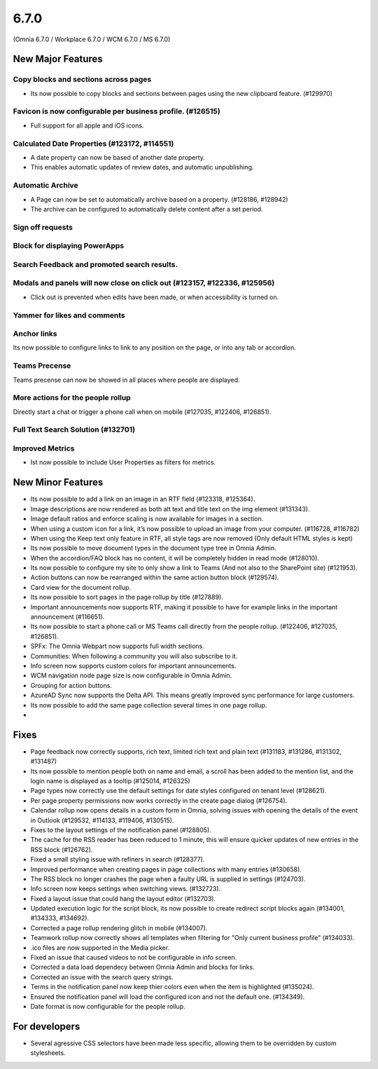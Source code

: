 6.7.0
========================================
(Omnia 6.7.0 / Workplace 6.7.0 / WCM 6.7.0 / MS 6.7.0)

New Major Features
**************************

Copy blocks and sections across pages
------------------------------------------
- Its now possible to copy blocks and sections between pages using the new clipboard feature. (#129970)

Favicon is now configurable per business profile. (#126515)
------------------------------------------
- Full support for all apple and iOS icons.

Calculated Date Properties (#123172, #114551)
-----------------------------------------
- A date property can now be based of another date property.
- This enables automatic updates of review dates, and automatic unpublishing.

Automatic Archive
-----------------------------------------
- A Page can now be set to automatically archive based on a property. (#128186, #128942)
- The archive can be configured to automatically delete content after a set period.

Sign off requests
-----------------------------------------


Block for displaying PowerApps
-----------------------------------------


Search Feedback and promoted search results.
-----------------------------------------


Modals and panels will now close on click out (#123157, #122336, #125956)
-----------------------------------------
- Click out is prevented when edits have been made, or when accessibility is turned on.

Yammer for likes and comments
-----------------------------------------

Anchor links
-----------------------------------------
Its now possible to configure links to link to any position on the page, or into any tab or accordion.

Teams Precense
----------------------------------------
Teams precense can now be showed in all places where people are displayed. 

More actions for the people rollup
----------------------------------------
Directly start a chat or trigger a phone call when on mobile (#127035, #122406, #126851).

Full Text Search Solution (#132701)
---------------------------------------

Improved Metrics
---------------------------------------
- Ist now possible to include User Properties as filters for metrics. 






New Minor Features
**************************
- Its now possible to add a link on an image in an RTF field (#123318, #125364).
- Image descriptions are now rendered as both alt text and title text on the img element (#131343).
- Image default ratios and enforce scaling is now available for images in a section.
- When using a custom icon for a link, it’s now possible to upload an image from your computer. (#116728, #116782)
- When using the Keep text only feature in RTF, all style tags are now removed (Only default HTML styles is kept)
- Its now possible to move document types in the document type tree in Omnia Admin.
- When the accordion/FAQ block has no content, it will be completely hidden in read mode (#128010).
- Its now possible to configure my site to only show a link to Teams (And not also to the SharePoint site) (#121953).
- Action buttons can now be rearranged within the same action button block (#129574).
- Card view for the document rollup.
- Its now possible to sort pages in the page rollup by title (#127889).
- Important announcements now supports RTF, making it possible to have for example links in the important announcement (#116651).
- Its now possible to start a phone call or MS Teams call directly from the people rollup. (#122406, #127035, #126851).
- SPFx: The Omnia Webpart now supports full width sections. 
- Communities: When following a community you will also subscribe to it.
- Info screen now supports custom colors for important announcements. 
- WCM navigation node page size is now configurable in Omnia Admin.
- Grouping for action buttons.
- AzureAD Sync now supports the Delta API. This means greatly improved sync performance for large customers.
- Its now possible to add the same page collection several times in one page rollup.
- 


Fixes
**************************
- Page feedback now correctly supports, rich text, limited rich text and plain text (#131183, #131286, #131302, #131487)
- Its now possible to mention people both on name and email, a scroll has been added to the mention list, and the login name is displayed as a tooltip (#125014, #126325)
- Page types now correctly use the default settings for date styles configured on tenant level (#128621).
- Per page property permissions now works correctly in the create page dialog (#126754).
- Calendar rollup now opens details in a custom form in Omnia, solving issues with opening the details of the event in Outlook (#129532, #114133, #119406, #130515).
- Fixes to the layout settings of the notification panel (#128805).
- The cache for the RSS reader has been reduced to 1 minute, this will ensure quicker updates of new entries in the RSS block (#126762).
- Fixed a small styling issue with refiners in search (#128377).
- Improved performance when creating pages in page collections with many entries (#130658).
- The RSS block no longer crashes the page when a faulty URL is supplied in settings (#124703).
- Info screen now keeps settings when switching views. (#132723).
- Fixed a layout issue that could hang the layout editor (#132703).
- Updated execution logic for the script block, its now possible to create redirect script blocks again (#134001, #134333, #134692).
- Corrected a page rollup rendering glitch in mobile (#134007).
- Teamwork rollup now correctly shows all templates when filtering for "Only current business profile" (#134033).
- .ico files are now supported in the Media picker. 
- Fixed an issue that caused videos to not be configurable in info screen. 
- Corrected a data load dependecy between Omnia Admin and blocks for links. 
- Corrected an issue with the search query strings. 
- Terms in the notification panel now keep thier colors even when the item is highlighted (#135024).
- Ensured the notification panel will load the configured icon and not the default one. (#134349).
- Date format is now configurable for the people rollup. 

For developers
****************************
- Several agressive CSS selectors have been made less specific, allowing them to be overridden by custom stylesheets.
